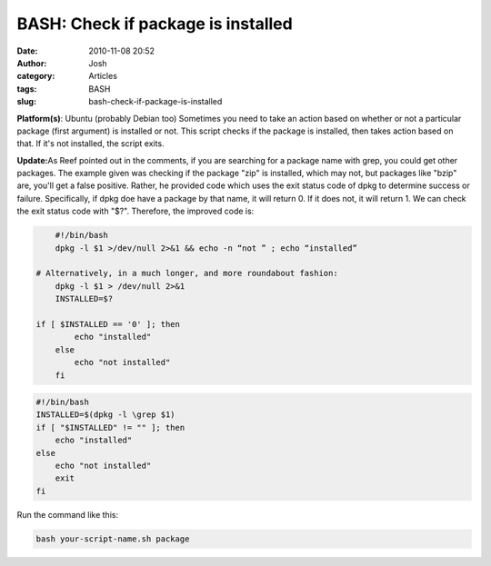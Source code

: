 BASH: Check if package is installed
###################################
:date: 2010-11-08 20:52
:author: Josh
:category: Articles
:tags: BASH
:slug: bash-check-if-package-is-installed

**Platform(s)**: Ubuntu (probably Debian too)
Sometimes you need to take an action based on whether or not a
particular package (first argument) is installed or not. This script
checks if the package is installed, then takes action based on that. If
it's not installed, the script exits.

**Update:**\ As Reef pointed out in the comments, if you are searching
for a package name with grep, you could get other packages. The example
given was checking if the package "zip" is installed, which may not, but
packages like "bzip" are, you'll get a false positive. Rather, he
provided code which uses the exit status code of dpkg to determine
success or failure. Specifically, if dpkg doe have a package by that
name, it will return 0. If it does not, it will return 1. We can check
the exit status code with "$?". Therefore, the improved code is:

.. code-block:: bash

	#!/bin/bash
	dpkg -l $1 >/dev/null 2>&1 && echo -n “not ” ; echo “installed”

    # Alternatively, in a much longer, and more roundabout fashion:
	dpkg -l $1 > /dev/null 2>&1
	INSTALLED=$?

    if [ $INSTALLED == '0' ]; then
	    echo "installed"
	else
	    echo "not installed"
	fi


.. code-block:: bash

	#!/bin/bash
	INSTALLED=$(dpkg -l \grep $1)
	if [ "$INSTALLED" != "" ]; then
	    echo "installed"
	else
	    echo "not installed"
	    exit
	fi



Run the command like this:

.. code-block:: bash

	bash your-script-name.sh package



